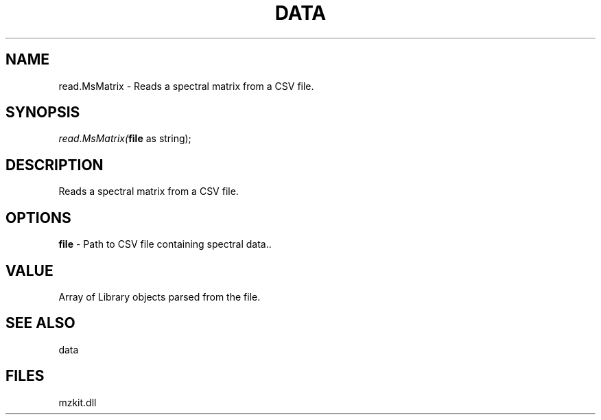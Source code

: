 .\" man page create by R# package system.
.TH DATA 1 2000-Jan "read.MsMatrix" "read.MsMatrix"
.SH NAME
read.MsMatrix \- Reads a spectral matrix from a CSV file.
.SH SYNOPSIS
\fIread.MsMatrix(\fBfile\fR as string);\fR
.SH DESCRIPTION
.PP
Reads a spectral matrix from a CSV file.
.PP
.SH OPTIONS
.PP
\fBfile\fB \fR\- Path to CSV file containing spectral data.. 
.PP
.SH VALUE
.PP
Array of Library objects parsed from the file.
.PP
.SH SEE ALSO
data
.SH FILES
.PP
mzkit.dll
.PP
